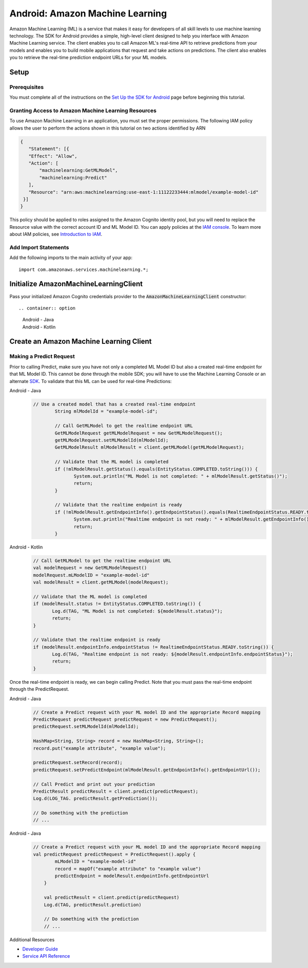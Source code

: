 .. Copyright 2010-2017 Amazon.com, Inc. or its affiliates. All Rights Reserved.

   This work is licensed under a Creative Commons Attribution-NonCommercial-ShareAlike 4.0
   International License (the "License"). You may not use this file except in compliance with the
   License. A copy of the License is located at http://creativecommons.org/licenses/by-nc-sa/4.0/.

   This file is distributed on an "AS IS" BASIS, WITHOUT WARRANTIES OR CONDITIONS OF ANY KIND,
   either express or implied. See the License for the specific language governing permissions and
   limitations under the License.

.. highlight:: java

.. _how-to-android-machine-learning:

################################
Android: Amazon Machine Learning
################################

Amazon Machine Learning (ML) is a service that makes it easy for developers of all skill levels to
use machine learning technology. The SDK for Android provides a simple, high-level client designed
to help you interface with Amazon Machine Learning service. The client enables you to call Amazon
ML's real-time API to retrieve predictions from your models and enables you to build mobile
applications that request and take actions on predictions. The client also enables you to retrieve
the real-time prediction endpoint URLs for your ML models.


Setup
=====


Prerequisites
-------------

You must complete all of the instructions on the `Set Up the SDK for Android
<http://docs.aws.amazon.com/mobile/sdkforandroid/developerguide/setup.html>`__ page before beginning
this tutorial.


Granting Access to Amazon Machine Learning Resources
----------------------------------------------------

To use Amazon Machine Learning in an application, you must set the proper permissions. The following
IAM policy allows the user to perform the actions shown in this tutorial on two actions identified
by ARN

.. code-block:: json

   {
      "Statement": [{
      "Effect": "Allow",
      "Action": [
          "machinelearning:GetMLModel",
          "machinelearning:Predict"
      ],
      "Resource": "arn:aws:machinelearning:use-east-1:11122233444:mlmodel/example-model-id"
    }]
   }

This policy should be applied to roles assigned to the Amazon Cognito identity pool, but you will
need to replace the Resource value with the correct account ID and ML Model ID. You can apply
policies at the `IAM console <https://console.aws.amazon.com/iam/home>`__. To learn more about IAM
policies, see `Introduction to IAM
<http://docs.aws.amazon.com/IAM/latest/UserGuide/IAM_Introduction.html>`__.


Add Import Statements
---------------------

Add the following imports to the main activity of your app:
::

	import com.amazonaws.services.machinelearning.*;


Initialize AmazonMachineLearningClient
======================================

Pass your initialized Amazon Cognito credentials provider to the :code:`AmazonMachineLearningClient`
constructor::


.. container:: option

   Android - Java
      .. code-block:: java
	     AmazonMachineLearningClient client = new AmazonMachineLearningClient(credentialsProvider);

   Android - Kotlin
      .. code-block:: kotlin
	     val client = AmazonMachineLearningClient(credentialsProvider)

Create an Amazon Machine Learning Client
========================================

Making a Predict Request
------------------------

Prior to calling Predict, make sure you have not only a completed ML Model ID but also a created real-time endpoint for that ML Model ID. This cannot be done through the mobile SDK; you will have to use the Machine Learning Console or an alternate `SDK <http://docs.aws.amazon.com/AWSSdkDocsJava/latest/DeveloperGuide/welcome.html>`__. To validate that this ML can be used for real-time Predictions:

.. container:: option

   Android - Java
      .. code-block:: java

         // Use a created model that has a created real-time endpoint
		 String mlModelId = "example-model-id";

		 // Call GetMLModel to get the realtime endpoint URL
		 GetMLModelRequest getMLModelRequest = new GetMLModelRequest();
		 getMLModelRequest.setMLModelId(mlModelId);
		 GetMLModelResult mlModelResult = client.getMLModel(getMLModelRequest);

		 // Validate that the ML model is completed
		 if (!mlModelResult.getStatus().equals(EntityStatus.COMPLETED.toString())) {
			System.out.println("ML Model is not completed: " + mlModelResult.getStatus()");
			return;
		 }

		 // Validate that the realtime endpoint is ready
		 if (!mlModelResult.getEndpointInfo().getEndpointStatus().equals(RealtimeEndpointStatus.READY.toString())){
			System.out.println("Realtime endpoint is not ready: " + mlModelResult.getEndpointInfo().getEndpointStatus());
			return;
		 }

   Android - Kotlin
      .. code-block:: kotlin

		 // Call GetMLModel to get the realtime endpoint URL
		 val modelRequest = new GetMLModelRequest()
		 modelRequest.mLModelID = "example-model-id"
		 val modelResult = client.getMLModel(modelRequest);

		 // Validate that the ML model is completed
		 if (modelResult.status != EntityStatus.COMPLETED.toString()) {
			Log.d(TAG, "ML Model is not completed: ${modelResult.status}");
			return;
		 }

		 // Validate that the realtime endpoint is ready
		 if (modelResult.endpointInfo.endpointStatus != RealtimeEndpointStatus.READY.toString()) {
			Log.d(TAG, "Realtime endpoint is not ready: ${modelResult.endpointInfo.endpointStatus}");
			return;
		 }

Once the real-time endpoint is ready, we can begin calling Predict. Note that you must pass the real-time endpoint through the PredictRequest.

.. container:: option

   Android - Java
      .. code-block:: java

	     // Create a Predict request with your ML model ID and the appropriate Record mapping
	     PredictRequest predictRequest predictRequest = new PredictRequest();
	     predictRequest.setMLModelId(mlModelId);

	     HashMap<String, String> record = new HashMap<String, String>();
	     record.put("example attribute", "example value");

	     predictRequest.setRecord(record);
	     predictRequest.setPredictEndpoint(mlModelResult.getEndpointInfo().getEndpointUrl());

	     // Call Predict and print out your prediction
	     PredictResult predictResult = client.predict(predictRequest);
	     Log.d(LOG_TAG. predictResult.getPrediction());

	     // Do something with the prediction
	     // ...

   Android - Java
      .. code-block:: java

	     // Create a Predict request with your ML model ID and the appropriate Record mapping
	     val predictRequest predictRequest = PredictRequest().apply {
		     mLModelID = "example-model-id"
		     record = mapOf("example attribute" to "example value")
		     predictEndpoint = modelResult.endpointInfo.getEndpointUrl
		 }

		 val predictResult = client.predict(predictRequest)
		 Log.d(TAG, predictResult.prediction)

		 // Do something with the prediction
		 // ...

Additional Resources

- `Developer Guide <http://docs.aws.amazon.com/machine-learning/latest/dg>`__
- `Service API Reference <http://docs.aws.amazon.com/machine-learning/latest/APIReference>`__
